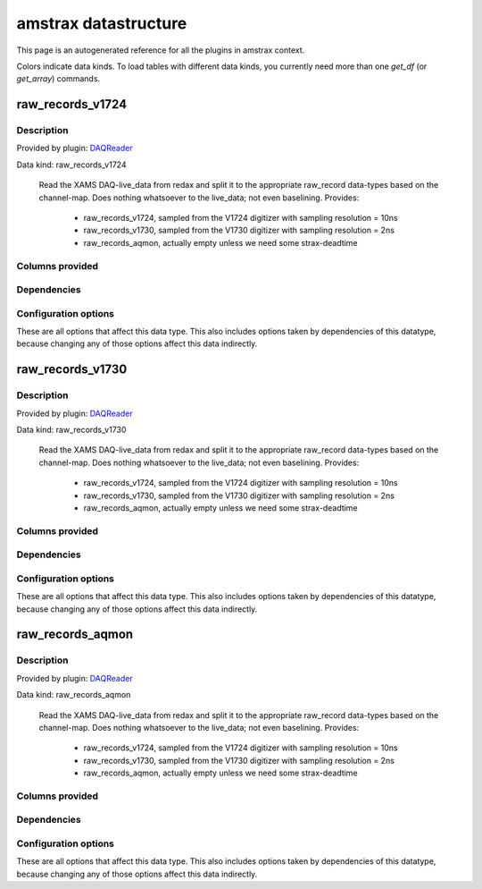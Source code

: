 amstrax datastructure
===========================================================

This page is an autogenerated reference for all the plugins in amstrax context. 

Colors indicate data kinds. To load tables with different data kinds,
you currently need more than one `get_df` (or `get_array`) commands.


raw_records_v1724
--------------------------------------------------------

Description
~~~~~~~~~~~~~~~~~~~~~~

Provided by plugin: `DAQReader <https://github.com/XAMS-nikhef/amstrax/blob/master/amstrax/plugins/daqreader.py>`_

Data kind: raw_records_v1724


    Read the XAMS DAQ-live_data from redax and split it to the
    appropriate raw_record data-types based on the channel-map.
    Does nothing whatsoever to the live_data; not even baselining.
    Provides: 
        - raw_records_v1724, sampled from the V1724 digitizer with sampling resolution = 10ns
        - raw_records_v1730, sampled from the V1730 digitizer with sampling resolution = 2ns
        - raw_records_aqmon, actually empty unless we need some strax-deadtime
    


Columns provided
~~~~~~~~~~~~~~~~~~~~~~
.. raw:: html

    <table border="1" class="dataframe">      <thead>        <tr style="text-align: right;">          <th>Field name</th>          <th>Data type</th>          <th>Comment</th>        </tr>      </thead>      <tbody>        <tr>          <td>time</td>          <td>int64</td>          <td>Start time since unix epoch [ns]</td>        </tr>        <tr>          <td>length</td>          <td>int32</td>          <td>Length of the interval in samples</td>        </tr>        <tr>          <td>dt</td>          <td>int16</td>          <td>Width of one sample [ns]</td>        </tr>        <tr>          <td>channel</td>          <td>int16</td>          <td>Channel/PMT number</td>        </tr>        <tr>          <td>pulse_length</td>          <td>int32</td>          <td>Length of pulse to which the record belongs (without zero-padding)</td>        </tr>        <tr>          <td>record_i</td>          <td>int16</td>          <td>Fragment number in the pulse</td>        </tr>        <tr>          <td>baseline</td>          <td>int16</td>          <td>Baseline determined by the digitizer (if this is supported)</td>        </tr>        <tr>          <td>data</td>          <td>('&lt;i2', (110,))</td>          <td>Waveform data in raw ADC counts</td>        </tr>      </tbody>    </table>


Dependencies
~~~~~~~~~~~~~~~~~~~~~~
.. raw:: html

    <!-- Title: %3 Pages: 1 -->
    <svg width="533pt" height="44pt"
     viewBox="0.00 0.00 532.79 44.00" xmlns="http://www.w3.org/2000/svg" xmlns:xlink="http://www.w3.org/1999/xlink">
    <g id="graph0" class="graph" transform="scale(1 1) rotate(0) translate(4 40)">
    <title>%3</title>
    <polygon fill="#ffffff" stroke="transparent" points="-4,4 -4,-40 528.7855,-40 528.7855,4 -4,4"/>
    <!-- raw_records_v1724 -->
    <g id="node1" class="node">
    <title>raw_records_v1724</title>
    <g id="a_node1"><a xlink:href="#raw-records-v1724" xlink:title="raw_records_v1724">
    <ellipse fill="#c0c0c0" stroke="#000000" cx="80.5928" cy="-18" rx="80.6858" ry="18"/>
    <text text-anchor="middle" x="80.5928" y="-14.3" font-family="Times,serif" font-size="14.00" fill="#000000">raw_records_v1724</text>
    </a>
    </g>
    </g>
    <!-- raw_records_v1730 -->
    <g id="node2" class="node">
    <title>raw_records_v1730</title>
    <g id="a_node2"><a xlink:href="#raw-records-v1730" xlink:title="raw_records_v1730">
    <ellipse fill="#c0c0c0" stroke="#000000" cx="259.5928" cy="-18" rx="80.6858" ry="18"/>
    <text text-anchor="middle" x="259.5928" y="-14.3" font-family="Times,serif" font-size="14.00" fill="#000000">raw_records_v1730</text>
    </a>
    </g>
    </g>
    <!-- raw_records_aqmon -->
    <g id="node3" class="node">
    <title>raw_records_aqmon</title>
    <g id="a_node3"><a xlink:href="#raw-records-aqmon" xlink:title="raw_records_aqmon">
    <ellipse fill="#c0c0c0" stroke="#000000" cx="441.5928" cy="-18" rx="83.3857" ry="18"/>
    <text text-anchor="middle" x="441.5928" y="-14.3" font-family="Times,serif" font-size="14.00" fill="#000000">raw_records_aqmon</text>
    </a>
    </g>
    </g>
    </g>
    </svg>



Configuration options
~~~~~~~~~~~~~~~~~~~~~~~

These are all options that affect this data type. 
This also includes options taken by dependencies of this datatype,
because changing any of those options affect this data indirectly.

.. raw:: html

    <table border="1" class="dataframe">      <thead>        <tr style="text-align: right;">          <th>option</th>          <th>default</th>          <th>current</th>          <th>applies_to</th>          <th>help</th>        </tr>      </thead>      <tbody>        <tr>          <td>channel_map</td>          <td>&lt;OMITTED&gt;</td>          <td>(v1730, v1724, aqmon)</td>          <td>(raw_records_v1724, raw_records_v1730, raw_records_aqmon)</td>          <td>immutabledict mapping subdetector to (min, max) channel number.</td>        </tr>        <tr>          <td>daq_chunk_duration</td>          <td>5000000000</td>          <td>&lt;OMITTED&gt;</td>          <td>(raw_records_v1724, raw_records_v1730, raw_records_aqmon)</td>          <td>Duration of regular chunks in ns</td>        </tr>        <tr>          <td>daq_compressor</td>          <td>lz4</td>          <td>&lt;OMITTED&gt;</td>          <td>(raw_records_v1724, raw_records_v1730, raw_records_aqmon)</td>          <td>Algorithm used for (de)compressing the live data</td>        </tr>        <tr>          <td>daq_input_dir</td>          <td>&lt;OMITTED&gt;</td>          <td>&lt;OMITTED&gt;</td>          <td>(raw_records_v1724, raw_records_v1730, raw_records_aqmon)</td>          <td>Directory where readers put data</td>        </tr>        <tr>          <td>daq_overlap_chunk_duration</td>          <td>500000000</td>          <td>&lt;OMITTED&gt;</td>          <td>(raw_records_v1724, raw_records_v1730, raw_records_aqmon)</td>          <td>Duration of intermediate/overlap chunks in ns</td>        </tr>        <tr>          <td>erase</td>          <td>False</td>          <td>&lt;OMITTED&gt;</td>          <td>(raw_records_v1724, raw_records_v1730, raw_records_aqmon)</td>          <td>Delete reader data after processing</td>        </tr>        <tr>          <td>max_digitizer_sampling_time</td>          <td>10</td>          <td>&lt;OMITTED&gt;</td>          <td>(raw_records_v1724, raw_records_v1730, raw_records_aqmon)</td>          <td>Highest interval time of the digitizer sampling times(s) used.</td>        </tr>        <tr>          <td>readout_threads</td>          <td>&lt;OMITTED&gt;</td>          <td>&lt;OMITTED&gt;</td>          <td>(raw_records_v1724, raw_records_v1730, raw_records_aqmon)</td>          <td>Dictionary of the readout threads where the keys specify the reader and value the number of threads</td>        </tr>        <tr>          <td>record_length</td>          <td>110</td>          <td>&lt;OMITTED&gt;</td>          <td>(raw_records_v1724, raw_records_v1730, raw_records_aqmon)</td>          <td>Number of samples per raw_record</td>        </tr>        <tr>          <td>run_start_time</td>          <td>0</td>          <td>&lt;OMITTED&gt;</td>          <td>(raw_records_v1724, raw_records_v1730, raw_records_aqmon)</td>          <td>time of start run (s since unix epoch)</td>        </tr>        <tr>          <td>safe_break_in_pulses</td>          <td>1000</td>          <td>&lt;OMITTED&gt;</td>          <td>(raw_records_v1724, raw_records_v1730, raw_records_aqmon)</td>          <td>Time (ns) between pulses indicating a safe break in the datastream -- gaps of this size cannot be interior to peaklets.</td>        </tr>      </tbody>    </table>



raw_records_v1730
--------------------------------------------------------

Description
~~~~~~~~~~~~~~~~~~~~~~

Provided by plugin: `DAQReader <https://github.com/XAMS-nikhef/amstrax/blob/master/amstrax/plugins/daqreader.py>`_

Data kind: raw_records_v1730


    Read the XAMS DAQ-live_data from redax and split it to the
    appropriate raw_record data-types based on the channel-map.
    Does nothing whatsoever to the live_data; not even baselining.
    Provides: 
        - raw_records_v1724, sampled from the V1724 digitizer with sampling resolution = 10ns
        - raw_records_v1730, sampled from the V1730 digitizer with sampling resolution = 2ns
        - raw_records_aqmon, actually empty unless we need some strax-deadtime
    


Columns provided
~~~~~~~~~~~~~~~~~~~~~~
.. raw:: html

    <table border="1" class="dataframe">      <thead>        <tr style="text-align: right;">          <th>Field name</th>          <th>Data type</th>          <th>Comment</th>        </tr>      </thead>      <tbody>        <tr>          <td>time</td>          <td>int64</td>          <td>Start time since unix epoch [ns]</td>        </tr>        <tr>          <td>length</td>          <td>int32</td>          <td>Length of the interval in samples</td>        </tr>        <tr>          <td>dt</td>          <td>int16</td>          <td>Width of one sample [ns]</td>        </tr>        <tr>          <td>channel</td>          <td>int16</td>          <td>Channel/PMT number</td>        </tr>        <tr>          <td>pulse_length</td>          <td>int32</td>          <td>Length of pulse to which the record belongs (without zero-padding)</td>        </tr>        <tr>          <td>record_i</td>          <td>int16</td>          <td>Fragment number in the pulse</td>        </tr>        <tr>          <td>baseline</td>          <td>int16</td>          <td>Baseline determined by the digitizer (if this is supported)</td>        </tr>        <tr>          <td>data</td>          <td>('&lt;i2', (110,))</td>          <td>Waveform data in raw ADC counts</td>        </tr>      </tbody>    </table>


Dependencies
~~~~~~~~~~~~~~~~~~~~~~
.. raw:: html

    <!-- Title: %3 Pages: 1 -->
    <svg width="533pt" height="44pt"
     viewBox="0.00 0.00 532.79 44.00" xmlns="http://www.w3.org/2000/svg" xmlns:xlink="http://www.w3.org/1999/xlink">
    <g id="graph0" class="graph" transform="scale(1 1) rotate(0) translate(4 40)">
    <title>%3</title>
    <polygon fill="#ffffff" stroke="transparent" points="-4,4 -4,-40 528.7855,-40 528.7855,4 -4,4"/>
    <!-- raw_records_v1724 -->
    <g id="node1" class="node">
    <title>raw_records_v1724</title>
    <g id="a_node1"><a xlink:href="#raw-records-v1724" xlink:title="raw_records_v1724">
    <ellipse fill="#c0c0c0" stroke="#000000" cx="80.5928" cy="-18" rx="80.6858" ry="18"/>
    <text text-anchor="middle" x="80.5928" y="-14.3" font-family="Times,serif" font-size="14.00" fill="#000000">raw_records_v1724</text>
    </a>
    </g>
    </g>
    <!-- raw_records_v1730 -->
    <g id="node2" class="node">
    <title>raw_records_v1730</title>
    <g id="a_node2"><a xlink:href="#raw-records-v1730" xlink:title="raw_records_v1730">
    <ellipse fill="#c0c0c0" stroke="#000000" cx="259.5928" cy="-18" rx="80.6858" ry="18"/>
    <text text-anchor="middle" x="259.5928" y="-14.3" font-family="Times,serif" font-size="14.00" fill="#000000">raw_records_v1730</text>
    </a>
    </g>
    </g>
    <!-- raw_records_aqmon -->
    <g id="node3" class="node">
    <title>raw_records_aqmon</title>
    <g id="a_node3"><a xlink:href="#raw-records-aqmon" xlink:title="raw_records_aqmon">
    <ellipse fill="#c0c0c0" stroke="#000000" cx="441.5928" cy="-18" rx="83.3857" ry="18"/>
    <text text-anchor="middle" x="441.5928" y="-14.3" font-family="Times,serif" font-size="14.00" fill="#000000">raw_records_aqmon</text>
    </a>
    </g>
    </g>
    </g>
    </svg>



Configuration options
~~~~~~~~~~~~~~~~~~~~~~~

These are all options that affect this data type. 
This also includes options taken by dependencies of this datatype,
because changing any of those options affect this data indirectly.

.. raw:: html

    <table border="1" class="dataframe">      <thead>        <tr style="text-align: right;">          <th>option</th>          <th>default</th>          <th>current</th>          <th>applies_to</th>          <th>help</th>        </tr>      </thead>      <tbody>        <tr>          <td>channel_map</td>          <td>&lt;OMITTED&gt;</td>          <td>(v1730, v1724, aqmon)</td>          <td>(raw_records_v1724, raw_records_v1730, raw_records_aqmon)</td>          <td>immutabledict mapping subdetector to (min, max) channel number.</td>        </tr>        <tr>          <td>daq_chunk_duration</td>          <td>5000000000</td>          <td>&lt;OMITTED&gt;</td>          <td>(raw_records_v1724, raw_records_v1730, raw_records_aqmon)</td>          <td>Duration of regular chunks in ns</td>        </tr>        <tr>          <td>daq_compressor</td>          <td>lz4</td>          <td>&lt;OMITTED&gt;</td>          <td>(raw_records_v1724, raw_records_v1730, raw_records_aqmon)</td>          <td>Algorithm used for (de)compressing the live data</td>        </tr>        <tr>          <td>daq_input_dir</td>          <td>&lt;OMITTED&gt;</td>          <td>&lt;OMITTED&gt;</td>          <td>(raw_records_v1724, raw_records_v1730, raw_records_aqmon)</td>          <td>Directory where readers put data</td>        </tr>        <tr>          <td>daq_overlap_chunk_duration</td>          <td>500000000</td>          <td>&lt;OMITTED&gt;</td>          <td>(raw_records_v1724, raw_records_v1730, raw_records_aqmon)</td>          <td>Duration of intermediate/overlap chunks in ns</td>        </tr>        <tr>          <td>erase</td>          <td>False</td>          <td>&lt;OMITTED&gt;</td>          <td>(raw_records_v1724, raw_records_v1730, raw_records_aqmon)</td>          <td>Delete reader data after processing</td>        </tr>        <tr>          <td>max_digitizer_sampling_time</td>          <td>10</td>          <td>&lt;OMITTED&gt;</td>          <td>(raw_records_v1724, raw_records_v1730, raw_records_aqmon)</td>          <td>Highest interval time of the digitizer sampling times(s) used.</td>        </tr>        <tr>          <td>readout_threads</td>          <td>&lt;OMITTED&gt;</td>          <td>&lt;OMITTED&gt;</td>          <td>(raw_records_v1724, raw_records_v1730, raw_records_aqmon)</td>          <td>Dictionary of the readout threads where the keys specify the reader and value the number of threads</td>        </tr>        <tr>          <td>record_length</td>          <td>110</td>          <td>&lt;OMITTED&gt;</td>          <td>(raw_records_v1724, raw_records_v1730, raw_records_aqmon)</td>          <td>Number of samples per raw_record</td>        </tr>        <tr>          <td>run_start_time</td>          <td>0</td>          <td>&lt;OMITTED&gt;</td>          <td>(raw_records_v1724, raw_records_v1730, raw_records_aqmon)</td>          <td>time of start run (s since unix epoch)</td>        </tr>        <tr>          <td>safe_break_in_pulses</td>          <td>1000</td>          <td>&lt;OMITTED&gt;</td>          <td>(raw_records_v1724, raw_records_v1730, raw_records_aqmon)</td>          <td>Time (ns) between pulses indicating a safe break in the datastream -- gaps of this size cannot be interior to peaklets.</td>        </tr>      </tbody>    </table>



raw_records_aqmon
--------------------------------------------------------

Description
~~~~~~~~~~~~~~~~~~~~~~

Provided by plugin: `DAQReader <https://github.com/XAMS-nikhef/amstrax/blob/master/amstrax/plugins/daqreader.py>`_

Data kind: raw_records_aqmon


    Read the XAMS DAQ-live_data from redax and split it to the
    appropriate raw_record data-types based on the channel-map.
    Does nothing whatsoever to the live_data; not even baselining.
    Provides: 
        - raw_records_v1724, sampled from the V1724 digitizer with sampling resolution = 10ns
        - raw_records_v1730, sampled from the V1730 digitizer with sampling resolution = 2ns
        - raw_records_aqmon, actually empty unless we need some strax-deadtime
    


Columns provided
~~~~~~~~~~~~~~~~~~~~~~
.. raw:: html

    <table border="1" class="dataframe">      <thead>        <tr style="text-align: right;">          <th>Field name</th>          <th>Data type</th>          <th>Comment</th>        </tr>      </thead>      <tbody>        <tr>          <td>time</td>          <td>int64</td>          <td>Start time since unix epoch [ns]</td>        </tr>        <tr>          <td>length</td>          <td>int32</td>          <td>Length of the interval in samples</td>        </tr>        <tr>          <td>dt</td>          <td>int16</td>          <td>Width of one sample [ns]</td>        </tr>        <tr>          <td>channel</td>          <td>int16</td>          <td>Channel/PMT number</td>        </tr>        <tr>          <td>pulse_length</td>          <td>int32</td>          <td>Length of pulse to which the record belongs (without zero-padding)</td>        </tr>        <tr>          <td>record_i</td>          <td>int16</td>          <td>Fragment number in the pulse</td>        </tr>        <tr>          <td>baseline</td>          <td>int16</td>          <td>Baseline determined by the digitizer (if this is supported)</td>        </tr>        <tr>          <td>data</td>          <td>('&lt;i2', (110,))</td>          <td>Waveform data in raw ADC counts</td>        </tr>      </tbody>    </table>


Dependencies
~~~~~~~~~~~~~~~~~~~~~~
.. raw:: html

    <!-- Title: %3 Pages: 1 -->
    <svg width="533pt" height="44pt"
     viewBox="0.00 0.00 532.79 44.00" xmlns="http://www.w3.org/2000/svg" xmlns:xlink="http://www.w3.org/1999/xlink">
    <g id="graph0" class="graph" transform="scale(1 1) rotate(0) translate(4 40)">
    <title>%3</title>
    <polygon fill="#ffffff" stroke="transparent" points="-4,4 -4,-40 528.7855,-40 528.7855,4 -4,4"/>
    <!-- raw_records_v1724 -->
    <g id="node1" class="node">
    <title>raw_records_v1724</title>
    <g id="a_node1"><a xlink:href="#raw-records-v1724" xlink:title="raw_records_v1724">
    <ellipse fill="#c0c0c0" stroke="#000000" cx="80.5928" cy="-18" rx="80.6858" ry="18"/>
    <text text-anchor="middle" x="80.5928" y="-14.3" font-family="Times,serif" font-size="14.00" fill="#000000">raw_records_v1724</text>
    </a>
    </g>
    </g>
    <!-- raw_records_v1730 -->
    <g id="node2" class="node">
    <title>raw_records_v1730</title>
    <g id="a_node2"><a xlink:href="#raw-records-v1730" xlink:title="raw_records_v1730">
    <ellipse fill="#c0c0c0" stroke="#000000" cx="259.5928" cy="-18" rx="80.6858" ry="18"/>
    <text text-anchor="middle" x="259.5928" y="-14.3" font-family="Times,serif" font-size="14.00" fill="#000000">raw_records_v1730</text>
    </a>
    </g>
    </g>
    <!-- raw_records_aqmon -->
    <g id="node3" class="node">
    <title>raw_records_aqmon</title>
    <g id="a_node3"><a xlink:href="#raw-records-aqmon" xlink:title="raw_records_aqmon">
    <ellipse fill="#c0c0c0" stroke="#000000" cx="441.5928" cy="-18" rx="83.3857" ry="18"/>
    <text text-anchor="middle" x="441.5928" y="-14.3" font-family="Times,serif" font-size="14.00" fill="#000000">raw_records_aqmon</text>
    </a>
    </g>
    </g>
    </g>
    </svg>



Configuration options
~~~~~~~~~~~~~~~~~~~~~~~

These are all options that affect this data type. 
This also includes options taken by dependencies of this datatype,
because changing any of those options affect this data indirectly.

.. raw:: html

    <table border="1" class="dataframe">      <thead>        <tr style="text-align: right;">          <th>option</th>          <th>default</th>          <th>current</th>          <th>applies_to</th>          <th>help</th>        </tr>      </thead>      <tbody>        <tr>          <td>channel_map</td>          <td>&lt;OMITTED&gt;</td>          <td>(v1730, v1724, aqmon)</td>          <td>(raw_records_v1724, raw_records_v1730, raw_records_aqmon)</td>          <td>immutabledict mapping subdetector to (min, max) channel number.</td>        </tr>        <tr>          <td>daq_chunk_duration</td>          <td>5000000000</td>          <td>&lt;OMITTED&gt;</td>          <td>(raw_records_v1724, raw_records_v1730, raw_records_aqmon)</td>          <td>Duration of regular chunks in ns</td>        </tr>        <tr>          <td>daq_compressor</td>          <td>lz4</td>          <td>&lt;OMITTED&gt;</td>          <td>(raw_records_v1724, raw_records_v1730, raw_records_aqmon)</td>          <td>Algorithm used for (de)compressing the live data</td>        </tr>        <tr>          <td>daq_input_dir</td>          <td>&lt;OMITTED&gt;</td>          <td>&lt;OMITTED&gt;</td>          <td>(raw_records_v1724, raw_records_v1730, raw_records_aqmon)</td>          <td>Directory where readers put data</td>        </tr>        <tr>          <td>daq_overlap_chunk_duration</td>          <td>500000000</td>          <td>&lt;OMITTED&gt;</td>          <td>(raw_records_v1724, raw_records_v1730, raw_records_aqmon)</td>          <td>Duration of intermediate/overlap chunks in ns</td>        </tr>        <tr>          <td>erase</td>          <td>False</td>          <td>&lt;OMITTED&gt;</td>          <td>(raw_records_v1724, raw_records_v1730, raw_records_aqmon)</td>          <td>Delete reader data after processing</td>        </tr>        <tr>          <td>max_digitizer_sampling_time</td>          <td>10</td>          <td>&lt;OMITTED&gt;</td>          <td>(raw_records_v1724, raw_records_v1730, raw_records_aqmon)</td>          <td>Highest interval time of the digitizer sampling times(s) used.</td>        </tr>        <tr>          <td>readout_threads</td>          <td>&lt;OMITTED&gt;</td>          <td>&lt;OMITTED&gt;</td>          <td>(raw_records_v1724, raw_records_v1730, raw_records_aqmon)</td>          <td>Dictionary of the readout threads where the keys specify the reader and value the number of threads</td>        </tr>        <tr>          <td>record_length</td>          <td>110</td>          <td>&lt;OMITTED&gt;</td>          <td>(raw_records_v1724, raw_records_v1730, raw_records_aqmon)</td>          <td>Number of samples per raw_record</td>        </tr>        <tr>          <td>run_start_time</td>          <td>0</td>          <td>&lt;OMITTED&gt;</td>          <td>(raw_records_v1724, raw_records_v1730, raw_records_aqmon)</td>          <td>time of start run (s since unix epoch)</td>        </tr>        <tr>          <td>safe_break_in_pulses</td>          <td>1000</td>          <td>&lt;OMITTED&gt;</td>          <td>(raw_records_v1724, raw_records_v1730, raw_records_aqmon)</td>          <td>Time (ns) between pulses indicating a safe break in the datastream -- gaps of this size cannot be interior to peaklets.</td>        </tr>      </tbody>    </table>



